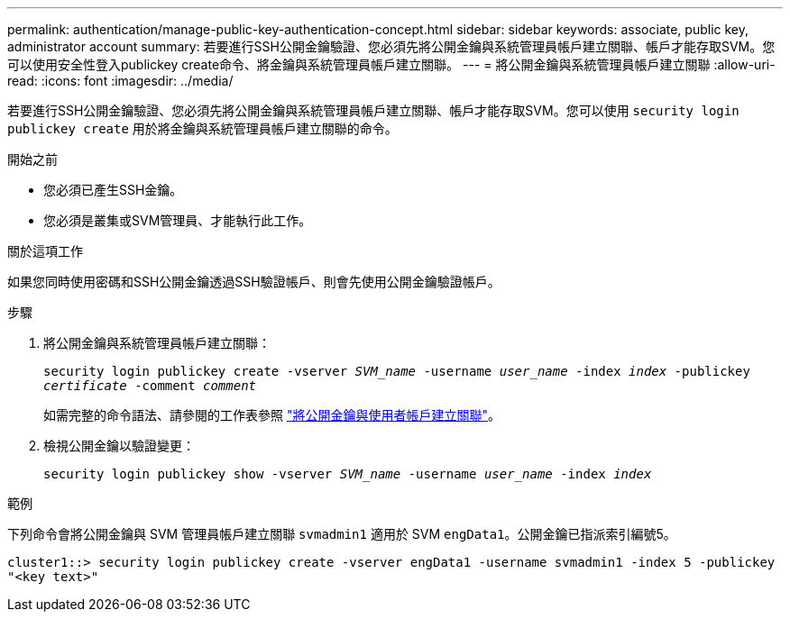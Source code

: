 ---
permalink: authentication/manage-public-key-authentication-concept.html 
sidebar: sidebar 
keywords: associate, public key, administrator account 
summary: 若要進行SSH公開金鑰驗證、您必須先將公開金鑰與系統管理員帳戶建立關聯、帳戶才能存取SVM。您可以使用安全性登入publickey create命令、將金鑰與系統管理員帳戶建立關聯。 
---
= 將公開金鑰與系統管理員帳戶建立關聯
:allow-uri-read: 
:icons: font
:imagesdir: ../media/


[role="lead"]
若要進行SSH公開金鑰驗證、您必須先將公開金鑰與系統管理員帳戶建立關聯、帳戶才能存取SVM。您可以使用 `security login publickey create` 用於將金鑰與系統管理員帳戶建立關聯的命令。

.開始之前
* 您必須已產生SSH金鑰。
* 您必須是叢集或SVM管理員、才能執行此工作。


.關於這項工作
如果您同時使用密碼和SSH公開金鑰透過SSH驗證帳戶、則會先使用公開金鑰驗證帳戶。

.步驟
. 將公開金鑰與系統管理員帳戶建立關聯：
+
`security login publickey create -vserver _SVM_name_ -username _user_name_ -index _index_ -publickey _certificate_ -comment _comment_`

+
如需完整的命令語法、請參閱的工作表參照 link:config-worksheets-reference.html["將公開金鑰與使用者帳戶建立關聯"^]。

. 檢視公開金鑰以驗證變更：
+
`security login publickey show -vserver _SVM_name_ -username _user_name_ -index _index_`



.範例
下列命令會將公開金鑰與 SVM 管理員帳戶建立關聯 `svmadmin1` 適用於 SVM `engData1`。公開金鑰已指派索引編號5。

[listing]
----
cluster1::> security login publickey create -vserver engData1 -username svmadmin1 -index 5 -publickey
"<key text>"
----